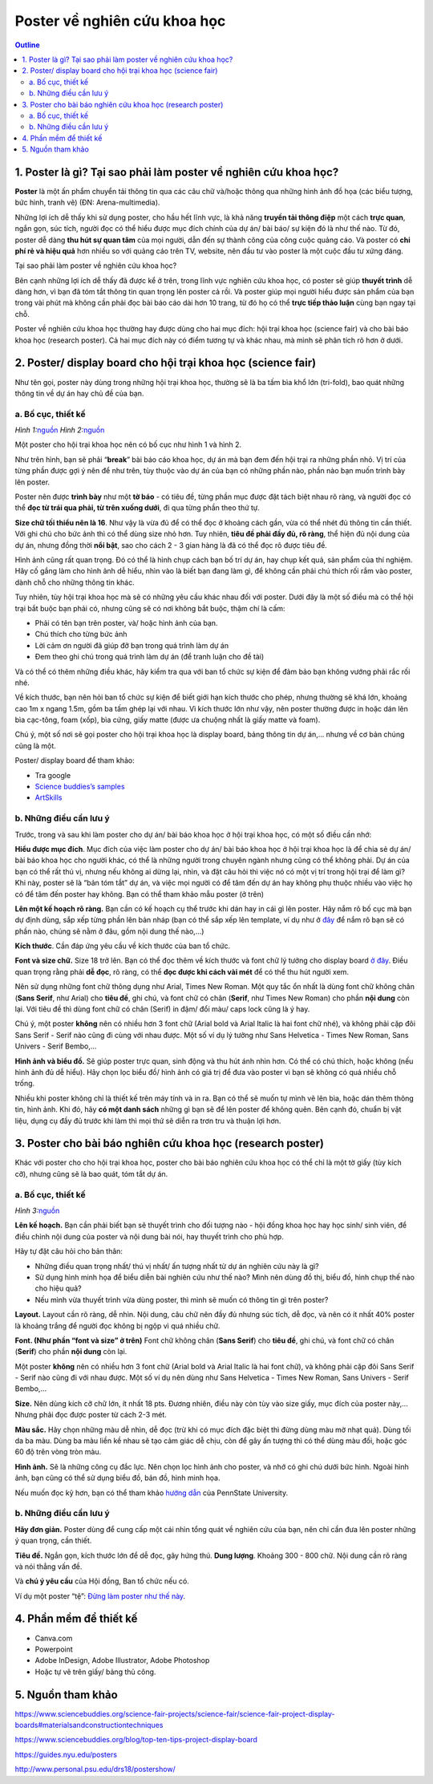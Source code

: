 #######################################################
Poster về nghiên cứu khoa học
#######################################################

.. contents:: Outline
    :depth: 2
    :local:

=================================================================
1. Poster là gì? Tại sao phải làm poster về nghiên cứu khoa học?
=================================================================

**Poster** là một ấn phẩm chuyển tải thông tin qua các câu chữ và/hoặc
thông qua những hình ảnh đồ họa (các biểu tượng, bức hình, tranh vẽ)
(ĐN: Arena-multimedia).

Những lợi ích dễ thấy khi sử dụng poster, cho hầu hết lĩnh vực, là khả
năng **truyền tải thông điệp** một cách **trực quan**, ngắn gọn, súc
tích, người đọc có thể hiểu được mục đích chính của dự án/ bài báo/ sự
kiện đó là như thế nào. Từ đó, poster dễ dàng **thu hút sự quan tâm**
của mọi người, dẫn đến sự thành công của công cuộc quảng cáo. Và poster
có **chi phí rẻ và hiệu quả** hơn nhiều so với quảng cáo trên TV,
website, nên đầu tư vào poster là một cuộc đầu tư xứng đáng.

Tại sao phải làm poster về nghiên cứu khoa học?

Bên cạnh những lợi ích dễ thấy đã được kể ở trên, trong lĩnh vực nghiên
cứu khoa học, có poster sẽ giúp **thuyết trình** dễ dàng hơn, vì bạn đã
tóm tắt thông tin quan trọng lên poster cả rồi. Và poster giúp mọi người
hiểu được sản phẩm của bạn trong vài phút mà không cần phải đọc bài báo
cáo dài hơn 10 trang, từ đó họ có thể **trực tiếp thảo luận** cùng bạn
ngay tại chỗ.

Poster về nghiên cứu khoa học thường hay được dùng cho hai mục đích: hội
trại khoa học (science fair) và cho bài báo khoa học (research poster).
Cả hai mục đích này có điểm tương tự và khác nhau, mà mình sẽ phân tích
rõ hơn ở dưới.

==============================================================
2. Poster/ display board cho hội trại khoa học (science fair)
==============================================================

Như tên gọi, poster này dùng trong những hội trại khoa học, thường sẽ là
ba tấm bìa khổ lớn (tri-fold), bao quát những thông tin về dự án hay chủ
đề của bạn.

--------------------------------------------------------------
a. Bố cục, thiết kế
--------------------------------------------------------------

|image0|\ |image1|

*Hình 
1:*\ `nguồn <https://www.thinglink.com/scene/690280762808729601>`__ 
*Hình 
2:*\ `nguồn <https://www.sciencebuddies.org/science-fair-projects/science-fair/science-fair-project-display-boards#keyinfo>`__

Một poster cho hội trại khoa học nên có bố cục như hình 1 và hình 2.

Như trên hình, bạn sẽ phải “\ **break**\ ” bài báo cáo khoa học, dự án
mà bạn đem đến hội trại ra những phần nhỏ. Vị trí của từng phần được gợi
ý nên để như trên, tùy thuộc vào dự án của bạn có những phần nào, phần
nào bạn muốn trình bày lên poster.

Poster nên được **trình bày** như một **tờ báo** - có tiêu đề, từng phần
mục được đặt tách biệt nhau rõ ràng, và người đọc có thể **đọc từ trái
qua phải, từ trên xuống dưới**, đi qua từng phần theo thứ tự.

**Size chữ tối thiểu nên là 16**. Như vậy là vừa đủ để có thể đọc ở
khoảng cách gần, vừa có thể nhét đủ thông tin cần thiết. Với ghi chú cho
bức ảnh thì có thể dùng size nhỏ hơn. Tuy nhiên, **tiêu đề phải đầy đủ,
rõ ràng**, thể hiện đủ nội dung của dự án, nhưng đồng thời **nổi bật**,
sao cho cách 2 - 3 gian hàng là đã có thể đọc rõ được tiêu đề.

Hình ảnh cũng rất quan trọng. Đó có thể là hình chụp cách bạn bố trí dự
án, hay chụp kết quả, sản phẩm của thí nghiệm. Hãy cố gắng làm cho hình
ảnh dễ hiểu, nhìn vào là biết bạn đang làm gì, để không cần phải chú
thích rối rắm vào poster, dành chỗ cho những thông tin khác.

Tuy nhiên, tùy hội trại khoa học mà sẽ có những yêu cầu khác nhau đối
với poster. Dưới đây là một số điều mà có thể hội trại bắt buộc bạn phải
có, nhưng cũng sẽ có nơi không bắt buộc, thậm chí là cấm:

-  Phải có tên bạn trên poster, và/ hoặc hình ảnh của bạn.

-  Chú thích cho từng bức ảnh

-  Lời cảm ơn người đã giúp đỡ bạn trong quá trình làm dự án

-  Đem theo ghi chú trong quá trình làm dự án (để tranh luận cho đề tài)

Và có thể có thêm những điều khác, hãy kiểm tra qua với ban tổ chức sự
kiện để đảm bảo bạn không vướng phải rắc rối nhé.

Về kích thước, bạn nên hỏi ban tổ chức sự kiện để biết giới hạn kích
thước cho phép, nhưng thường sẽ khá lớn, khoảng cao 1m x ngang 1.5m, gồm
ba tấm ghép lại với nhau. Vì kích thước lớn như vậy, nên poster thường
được in hoặc dán lên bìa cạc-tông, foam (xốp), bìa cứng, giấy matte
(được ưa chuộng nhất là giấy matte và foam).

Chú ý, một số nơi sẽ gọi poster cho hội trại khoa học là display board,
bảng thông tin dự án,... nhưng về cơ bản chúng cũng là một.

Poster/ display board để tham khảo:

-  Tra google
    
-  `Science buddies’s samples <https://www.sciencebuddies.org/science-fair-projects/science-fair/science-fair-project-display-boards?from=Blog#samples>`__

-  `ArtSkills <https://www.artskills.com/listposters.aspx?postercategoryid=7&categorytext=Science/Health>`__

--------------------------------------------------------------
b. Những điều cần lưu ý
--------------------------------------------------------------

Trước, trong và sau khi làm poster cho dự án/ bài báo khoa học ở hội
trại khoa học, có một số điều cần nhớ:

**Hiểu được mục đích**. Mục đích của việc làm poster cho dự án/ bài báo
khoa học ở hội trại khoa học là để chia sẻ dự án/ bài báo khoa học cho
người khác, có thể là những người trong chuyên ngành nhưng cũng có thể
không phải. Dự án của bạn có thể rất thú vị, nhưng nếu không ai dừng
lại, nhìn, và đặt câu hỏi thì việc nó có một vị trí trong hội trại để
làm gì? Khi này, poster sẽ là “bản tóm tắt” dự án, và việc mọi người có
để tâm đến dự án hay không phụ thuộc nhiều vào việc họ có để tâm đến
poster hay không. Bạn có thể tham khảo mẫu poster (ở trên)

**Lên một kế hoạch rõ ràng.** Bạn cần có kế hoạch cụ thể trước khi dán
hay in cái gì lên poster. Hãy nắm rõ bố cục mà bạn dự định dùng, sắp xếp
từng phần lên bản nháp (bạn có thể sắp xếp lên template, ví dụ như ở
`đây <https://www.sciencebuddies.org/artskills/tri-fold-template.jpg?from=Blog>`__
để nắm rõ bạn sẽ có phần nào, chúng sẽ nằm ở đâu, gồm nội dung thế
nào,...)

**Kích thước**. Cần đáp ứng yêu cầu về kích thước của ban tổ chức.

**Font và size chữ.** Size 18 trở lên. Bạn có thể đọc thêm về kích thước
và font chữ lý tưởng cho display board `ở
đây <https://www.sciencebuddies.org/science-fair-projects/science-fair/display-board-fonts>`__.
Điều quan trọng rằng phải **dễ đọc**, rõ ràng, có thể **đọc được khi
cách vài mét** để có thể thu hút người xem.

Nên sử dụng những font chữ thông dụng như Arial, Times New Roman. Một
quy tắc ổn nhất là dùng font chữ không chân (**Sans Serif**, như Arial)
cho **tiêu đề**, ghi chú, và font chữ có chân (**Serif**, như Times New
Roman) cho phần **nội dung** còn lại. Với tiêu đề thì dùng font chữ có
chân (Serif) in đậm/ đổi màu/ caps lock cũng là ý hay.

Chú ý, một poster **không** nên có nhiều hơn 3 font chữ (Arial bold và
Arial Italic là hai font chữ nhé), và không phải cặp đôi Sans Serif -
Serif nào cũng đi cùng với nhau được. Một số ví dụ lý tưởng như Sans
Helvetica - Times New Roman, Sans Univers - Serif Bembo,...

**Hình ảnh và biểu đồ.** Sẽ giúp poster trực quan, sinh động và thu hút
ánh nhìn hơn. Có thể có chú thích, hoặc không (nếu hình ảnh đủ dễ hiểu).
Hãy chọn lọc biểu đồ/ hình ảnh có giá trị để đưa vào poster vì bạn sẽ
không có quá nhiều chỗ trống.

Nhiều khi poster không chỉ là thiết kế trên máy tính và in ra. Bạn có
thể sẽ muốn tự mình vẽ lên bìa, hoặc dán thêm thông tin, hình ảnh. Khi
đó, hãy **có một danh sách** những gì bạn sẽ để lên poster để không
quên. Bên cạnh đó, chuẩn bị vật liệu, dụng cụ đầy đủ trước khi làm thì
mọi thứ sẽ diễn ra trơn tru và thuận lợi hơn.

==============================================================
3. Poster cho bài báo nghiên cứu khoa học (research poster)
==============================================================

Khác với poster cho cho hội trại khoa học, poster cho bài báo nghiên cứu
khoa học có thể chỉ là một tờ giấy (tùy kích cỡ), nhưng cũng sẽ là bao
quát, tóm tắt dự án.

--------------------------------------------------------------
a. Bố cục, thiết kế
--------------------------------------------------------------

|image2|

*Hình 
3:*\ `nguồn <https://www.lib.umassd.edu/photographics/postertemplate>`__

**Lên kế hoạch.** Bạn cần phải biết bạn sẽ thuyết trình cho đối tượng
nào - hội đồng khoa học hay học sinh/ sinh viên, để điều chỉnh nội dung
của poster và nội dung bài nói, hay thuyết trình cho phù hợp.

Hãy tự đặt câu hỏi cho bản thân:

-  Những điều quan trọng nhất/ thú vị nhất/ ấn tượng nhất từ dự án nghiên cứu này là gì?

-  Sử dụng hình minh họa để biểu diễn bài nghiên cứu như thế nào? Mình nên dùng đồ thị, biểu đồ, hình chụp thế nào cho hiệu quả?

-  Nếu mình vừa thuyết trình vừa dùng poster, thì mình sẽ muốn có thông tin gì trên poster?

**Layout.** Layout cần rõ ràng, dễ nhìn. Nội dung, câu chữ nên đầy đủ
nhưng súc tích, dễ đọc, và nên có ít nhất 40% poster là khoảng trắng để
người đọc không bị ngộp vì quá nhiều chữ.

**Font. (Như phần “font và size” ở trên)** Font chữ không chân (**Sans
Serif**) cho **tiêu đề**, ghi chú, và font chữ có chân (**Serif**) cho
phần **nội dung** còn lại.

Một poster **không** nên có nhiều hơn 3 font chữ (Arial bold và Arial
Italic là hai font chữ), và không phải cặp đôi Sans Serif - Serif nào
cũng đi với nhau được. Một số ví dụ nên dùng như Sans Helvetica - Times
New Roman, Sans Univers - Serif Bembo,...

**Size.** Nên dùng kích cỡ chữ lớn, ít nhất 18 pts. Đương nhiên, điều
này còn tùy vào size giấy, mục đích của poster này,... Nhưng phải đọc
được poster từ cách 2-3 mét.

**Màu sắc.** Hãy chọn những màu dễ nhìn, dễ đọc (trừ khi có mục đích đặc
biệt thì đừng dùng màu mờ nhạt quá). Dùng tối da ba màu. Dùng ba màu
liền kề nhau sẽ tạo cảm giác dễ chịu, còn để gây ấn tượng thì có thể
dùng màu đối, hoặc góc 60 độ trên vòng tròn màu.

**Hình ảnh.** Sẽ là những công cụ đắc lực. Nên chọn lọc hình ảnh cho
poster, và nhớ có ghi chú dưới bức hình. Ngoài hình ảnh, bạn cũng có thể
sử dụng biểu đồ, bản đồ, hình minh họa.

Nếu muốn đọc kỹ hơn, bạn có thể tham khảo `hướng
dẫn <http://www.personal.psu.edu/drs18/postershow/>`__ của PennState
University.

--------------------------------------------------------------
b. Những điều cần lưu ý
--------------------------------------------------------------

**Hãy đơn giản.** Poster dùng để cung cấp một cái nhìn tổng quát về
nghiên cứu của bạn, nên chỉ cần đưa lên poster những ý quan trọng, cần
thiết.

**Tiêu đề.** Ngắn gọn, kích thước lớn để dễ đọc, gây hứng thú. **Dung
lượng**. Khoảng 300 - 800 chữ. Nội dung cần rõ ràng và nói thẳng vấn đề.

Và **chú ý yêu cầu** của Hội đồng, Ban tổ chức nếu có.

Ví dụ một poster “tệ”: `Đừng làm poster như thế
này <http://betterposters.blogspot.com/2011/04/critique-breast-cancer-inhibition.html>`__.

==============================================================
4. Phần mềm để thiết kế
==============================================================

-  Canva.com

-  Powerpoint

-  Adobe InDesign, Adobe Illustrator, Adobe Photoshop

-  Hoặc tự vẽ trên giấy/ bảng thủ công.

==============================================================
5. Nguồn tham khảo
==============================================================

https://www.sciencebuddies.org/science-fair-projects/science-fair/science-fair-project-display-boards#materialsandconstructiontechniques

https://www.sciencebuddies.org/blog/top-ten-tips-project-display-board

https://guides.nyu.edu/posters

http://www.personal.psu.edu/drs18/postershow/

.. |image0| image:: https://i.imgur.com/BgHwt9j.png
   :width: 3.58333in
   :height: 2.67708in
.. |image1| image:: https://i.imgur.com/pQokbaa.png
   :width: 3.62097in
   :height: 2.33854in
.. |image2| image:: https://i.imgur.com/S0chaHn.png
   :width: 6.5in
   :height: 4.875in
